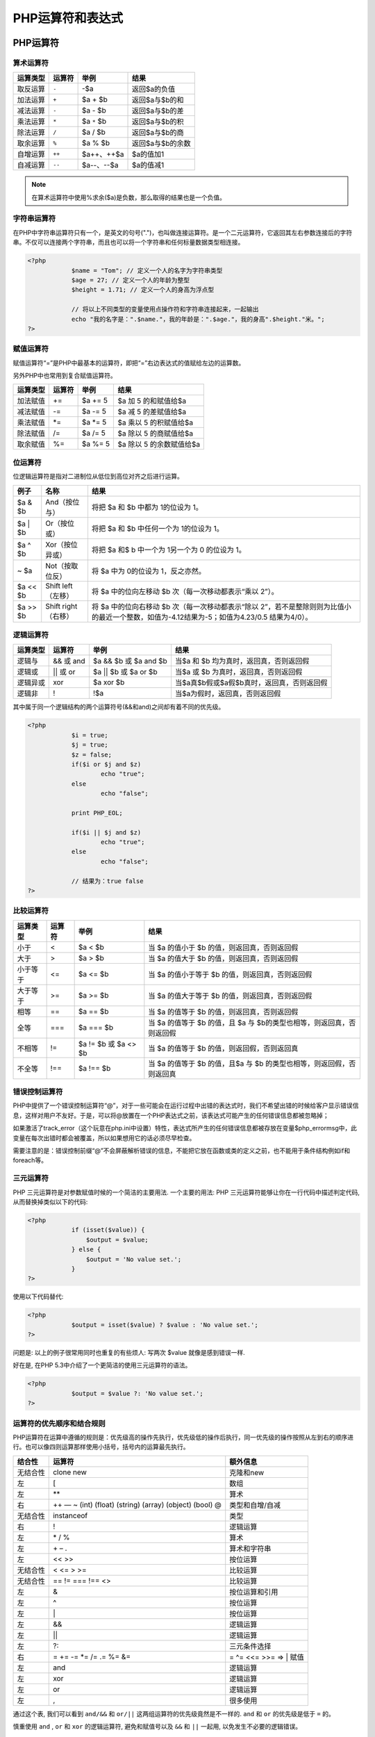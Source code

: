 **********
PHP运算符和表达式
**********

PHP运算符
======

算术运算符
-----

+----------+--------+-------------+------------------+
| 运算类型 | 运算符 | 举例        | 结果             |
+==========+========+=============+==================+
| 取反运算 | ``-``  | -$a         | 返回$a的负值     |
+----------+--------+-------------+------------------+
| 加法运算 | ``+``  | $a + $b     | 返回$a与$b的和   |
+----------+--------+-------------+------------------+
| 减法运算 | ``-``  | $a - $b     | 返回$a与$b的差   |
+----------+--------+-------------+------------------+
| 乘法运算 | ``*``  | $a ``*`` $b | 返回$a与$b的积   |
+----------+--------+-------------+------------------+
| 除法运算 | ``/``  | $a / $b     | 返回$a与$b的商   |
+----------+--------+-------------+------------------+
| 取余运算 | ``%``  | $a % $b     | 返回$a与$b的余数 |
+----------+--------+-------------+------------------+
| 自增运算 | ``++`` | $a++、++$a  | $a的值加1        |
+----------+--------+-------------+------------------+
| 自减运算 | ``--`` | $a--、--$a  | $a的值减1        |
+----------+--------+-------------+------------------+

.. note:: 在算术运算符中使用%求余($a)是负数，那么取得的结果也是一个负值。

字符串运算符
------
在PHP中字符串运算符只有一个，是英文的句号(".")，也叫做连接运算符。是一个二元运算符，它返回其左右参数连接后的字符串。不仅可以连接两个字符串，而且也可以将一个字符串和任何标量数据类型相连接。

.. code-block:: php

    <?php
		$name = "Tom"; // 定义一个人的名字为字符串类型
		$age = 27; // 定义一个人的年龄为整型
		$height = 1.71; // 定义一个人的身高为浮点型

		// 将以上不同类型的变量使用点操作符和字符串连接起来，一起输出
		echo "我的名字是：".$name."，我的年龄是：".$age."，我的身高".$height."米。";
    ?>

赋值运算符
-----
赋值运算符“=”是PHP中最基本的运算符，即把“=”右边表达式的值赋给左边的运算数。

另外PHP中也常用到复合赋值运算符。

+----------+--------+---------+--------------------------+
| 运算类型 | 运算符 | 举例    | 结果                     |
+==========+========+=========+==========================+
| 加法赋值 | +=     | $a += 5 | $a 加 5 的和赋值给$a     |
+----------+--------+---------+--------------------------+
| 减法赋值 | -=     | $a -= 5 | $a 减 5 的差赋值给$a     |
+----------+--------+---------+--------------------------+
| 乘法赋值 | *=     | $a *= 5 | $a 乘以 5 的积赋值给$a   |
+----------+--------+---------+--------------------------+
| 除法赋值 | /=     | $a /= 5 | $a 除以 5 的商赋值给$a   |
+----------+--------+---------+--------------------------+
| 取余赋值 | %=     | $a %= 5 | $a 除以 5 的余数赋值给$a |
+----------+--------+---------+--------------------------+

位运算符
----
位逻辑运算符是指对二进制位从低位到高位对齐之后进行运算。

+----------+-------------------------------------------------------------+-----------------------------------------------------------------------------------------------------------------------------------------------+
| 例子     | 名称                                                        | 结果                                                                                                                                          |
+==========+=============================================================+===============================================================================================================================================+
| $a & $b  | And（按位与）                                               | 将把 $a 和 $b 中都为 1的位设为 1。                                                                                                            |
+----------+-------------------------------------------------------------+-----------------------------------------------------------------------------------------------------------------------------------------------+
| $a \| $b | Or（按位或）                                                | 将把 $a 和 $b 中任何一个为 1的位设为 1。                                                                                                      |
+----------+-------------------------------------------------------------+-----------------------------------------------------------------------------------------------------------------------------------------------+
| $a ^ $b  | Xor（按位异或）                                             | 将把 $a 和$ b 中一个为 1另一个为 0 的位设为 1。                                                                                               |
+----------+-------------------------------------------------------------+-----------------------------------------------------------------------------------------------------------------------------------------------+
| ~ $a     | Not（按取位反）                                             | 将 $a 中为 0的位设为 1，反之亦然。                                                                                                            |
+----------+-------------------------------------------------------------+-----------------------------------------------------------------------------------------------------------------------------------------------+
| $a << $b | Shift left（左移）                                          | 将 $a 中的位向左移动 $b 次（每一次移动都表示“乘以 2”）。                                                                                      |
+----------+-------------------------------------------------------------+-----------------------------------------------------------------------------------------------------------------------------------------------+
| $a >> $b | Shift right（右移）                                         | 将 $a 中的位向右移动 $b 次（每一次移动都表示“除以 2”，若不是整除则则为比值小的最近一个整数，如值为-4.12结果为-5；如值为4.23/0.5 结果为4/0）。 |
+----------+-------------------------------------------------------------+-----------------------------------------------------------------------------------------------------------------------------------------------+

逻辑运算符
-----

+----------+------------+------------------------+--------------------------------------------+
| 运算类型 | 运算符     | 举例                   | 结果                                       |
+==========+============+========================+============================================+
| 逻辑与   | && 或 and  | $a && $b 或 $a and $b  | 当$a 和 $b 均为真时，返回真，否则返回假    |
+----------+------------+------------------------+--------------------------------------------+
| 逻辑或   | \|\| 或 or | $a \|\| $b 或 $a or $b | 当$a 或 $b 为真时，返回真，否则返回假      |
+----------+------------+------------------------+--------------------------------------------+
| 逻辑异或 | xor        | $a xor $b              | 当$a真$b假或$a假$b真时，返回真，否则返回假 |
+----------+------------+------------------------+--------------------------------------------+
| 逻辑非   | !          | !$a                    | 当$a为假时，返回真，否则返回假             |
+----------+------------+------------------------+--------------------------------------------+

其中属于同一个逻辑结构的两个运算符号(&&和and)之间却有着不同的优先级。

.. code-block:: php

    <?php
		$i = true;
		$j = true;
		$z = false;
		if($i or $j and $z)
		        echo "true";
		else
		        echo "false";

		print PHP_EOL;

		if($i || $j and $z)
		        echo "true";
		else
		        echo "false";

		// 结果为：true false
    ?>

比较运算符
-----

+----------+--------+----------------------+-----------------------------------------------------------------------+
| 运算类型 | 运算符 | 举例                 | 结果                                                                  |
+==========+========+======================+=======================================================================+
| 小于     | <      | $a < $b              | 当 $a 的值小于 $b 的值，则返回真，否则返回假                          |
+----------+--------+----------------------+-----------------------------------------------------------------------+
| 大于     | >      | $a > $b              | 当 $a 的值大于 $b 的值，则返回真，否则返回假                          |
+----------+--------+----------------------+-----------------------------------------------------------------------+
| 小于等于 | <=     | $a <= $b             | 当 $a 的值小于等于 $b 的值，则返回真，否则返回假                      |
+----------+--------+----------------------+-----------------------------------------------------------------------+
| 大于等于 | >=     | $a >= $b             | 当 $a 的值大于等于 $b 的值，则返回真，否则返回假                      |
+----------+--------+----------------------+-----------------------------------------------------------------------+
| 相等     | ==     | $a == $b             | 当 $a 的值等于 $b 的值，则返回真，否则返回假                          |
+----------+--------+----------------------+-----------------------------------------------------------------------+
| 全等     | ===    | $a === $b            | 当 $a 的值等于 $b 的值，且 $a 与 $b的类型也相等，则返回真，否则返回假 |
+----------+--------+----------------------+-----------------------------------------------------------------------+
| 不相等   | !=     | $a != $b 或 $a <> $b | 当 $a 的值等于 $b 的值，则返回假，否则返回真                          |
+----------+--------+----------------------+-----------------------------------------------------------------------+
| 不全等   | !==    | $a !== $b            | 当 $a 的值等于 $b 的值，且$a 与 $b 的类型也相等，则返回假，否则返回真 |
+----------+--------+----------------------+-----------------------------------------------------------------------+

错误控制运算符
-------
PHP中提供了一个错误控制运算符“@”，对于一些可能会在运行过程中出错的表达式时，我们不希望出错的时候给客户显示错误信息，这样对用户不友好。于是，可以将@放置在一个PHP表达式之前，该表达式可能产生的任何错误信息都被忽略掉；

如果激活了track_error（这个玩意在php.ini中设置）特性，表达式所产生的任何错误信息都被存放在变量$php_errormsg中，此变量在每次出错时都会被覆盖，所以如果想用它的话必须尽早检查。

需要注意的是：错误控制前缀“@”不会屏蔽解析错误的信息，不能把它放在函数或类的定义之前，也不能用于条件结构例如if和foreach等。

三元运算符
-----
PHP 三元运算符是对参数赋值时候的一个简洁的主要用法. 一个主要的用法: PHP 三元运算符能够让你在一行代码中描述判定代码, 从而替换掉类似以下的代码:

.. code-block:: php

    <?php
		if (isset($value)) {
		    $output = $value;
		} else {
		    $output = 'No value set.';
		}
    ?>

使用以下代码替代:

.. code-block:: php

    <?php
		$output = isset($value) ? $value : 'No value set.';
    ?>

问题是: 以上的例子很常用同时也重复的有些烦人: 写两次 $value 就像是感到错误一样.

好在是, 在PHP 5.3中介绍了一个更简洁的使用三元运算符的语法。

.. code-block:: php

    <?php
		$output = $value ?: 'No value set.';
    ?>

运算符的优先顺序和结合规则
-------------
PHP运算符在运算中遵循的规则是：优先级高的操作先执行，优先级低的操作后执行，同一优先级的操作按照从左到右的顺序进行。也可以像四则运算那样使用小括号，括号内的运算最先执行。

+----------+---------------------------------------------------------+-------------------------+
| 结合性   | 运算符                                                  | 额外信息                |
+==========+=========================================================+=========================+
| 无结合性 | clone new                                               | 克隆和new               |
+----------+---------------------------------------------------------+-------------------------+
| 左       | [                                                       | 数组                    |
+----------+---------------------------------------------------------+-------------------------+
| 左       | \*\*                                                    | 算术                    |
+----------+---------------------------------------------------------+-------------------------+
| 右       | ++ — ~ (int) (float) (string) (array) (object) (bool) @ | 类型和自增/自减         |
+----------+---------------------------------------------------------+-------------------------+
| 无结合性 | instanceof                                              | 类型                    |
+----------+---------------------------------------------------------+-------------------------+
| 右       | !                                                       | 逻辑运算                |
+----------+---------------------------------------------------------+-------------------------+
| 左       | \* / %                                                  | 算术                    |
+----------+---------------------------------------------------------+-------------------------+
| 左       | \+ – .                                                  | 算术和字符串            |
+----------+---------------------------------------------------------+-------------------------+
| 左       | << >>                                                   | 按位运算                |
+----------+---------------------------------------------------------+-------------------------+
| 无结合性 | < <= > >=                                               | 比较运算                |
+----------+---------------------------------------------------------+-------------------------+
| 无结合性 | == != === !== <>                                        | 比较运算                |
+----------+---------------------------------------------------------+-------------------------+
| 左       | &                                                       | 按位运算和引用          |
+----------+---------------------------------------------------------+-------------------------+
| 左       | ^                                                       | 按位运算                |
+----------+---------------------------------------------------------+-------------------------+
| 左       | \|                                                      | 按位运算                |
+----------+---------------------------------------------------------+-------------------------+
| 左       | &&                                                      | 逻辑运算                |
+----------+---------------------------------------------------------+-------------------------+
| 左       | \|\|                                                    | 逻辑运算                |
+----------+---------------------------------------------------------+-------------------------+
| 左       | ?:                                                      | 三元条件选择            |
+----------+---------------------------------------------------------+-------------------------+
| 右       | = += -= \*= /= .= %= &=                                 | = ^= <<= >>= => \| 赋值 |
+----------+---------------------------------------------------------+-------------------------+
| 左       | and                                                     | 逻辑运算                |
+----------+---------------------------------------------------------+-------------------------+
| 左       | xor                                                     | 逻辑运算                |
+----------+---------------------------------------------------------+-------------------------+
| 左       | or                                                      | 逻辑运算                |
+----------+---------------------------------------------------------+-------------------------+
| 左       | ,                                                       | 很多使用                |
+----------+---------------------------------------------------------+-------------------------+

通过这个表, 我们可以看到 ``and/&&`` 和 ``or/||`` 这两组运算符的优先级竟然是不一样的. ``and`` 和 ``or`` 的优先级是低于 ``=`` 的。

慎重使用 ``and`` , ``or`` 和 ``xor`` 的逻辑运算符, 避免和赋值号以及 ``&&`` 和 ``||`` 一起用, 以免发生不必要的逻辑错误。

.. note:: instanceof操作符检查三件事情：实例是否某个特定的类型，实例是否从某个特定的类型继承，实例或者他的任何祖先类是否实现了特定的接口。

作用：（1）判断一个对象是否是某个类的实例，（2）判断一个对象是否实现了某个接口。

第一种用法：

.. code-block:: php

    <?php
	$obj = new A();
	if ($obj instanceof A) {
	  echo 'A';
	}
    ?>

第二种用法：

.. code-block:: php

    <?php
	interface ExampleInterface
	{
	   public function interfaceMethod();
	 }
	 class ExampleClass implements ExampleInterface
	{
	   public function interfaceMethod()
	   {
	     return 'Hello World!';
	   }
	 }
	$exampleInstance = new ExampleClass();
	 if($exampleInstance instanceof ExampleInterface){
	   echo 'Yes, it is';
	 }else{
	   echo 'No, it is not';
	}//输出 Yes, it is
    ?>

另外，需注意 instanceof 与 is_subclass_of() 的区别，请看代码：

.. code-block:: php

    <?php
	class Foo {
	   public $foobar = 'Foo';
	   public function test() {
	     echo $this->foobar . "\n";
	   }
	 }
	 class Bar extends Foo {
	   public $foobar = 'Bar';
	 }
	$a = new Foo();
	$b = new Bar();
	echo "use of test() method\n";
	$a->test();
	$b->test();
	echo "instanceof Foo\n";
	var_dump($a instanceof Foo); // TRUE
	var_dump($b instanceof Foo); // TRUE
	echo "instanceof Bar\n";
	var_dump($a instanceof Bar); // FALSE
	var_dump($b instanceof Bar); // TRUE
	echo "subclass of Foo\n";
	var_dump(is_subclass_of($a, 'Foo')); // FALSE
	var_dump(is_subclass_of($b, 'Foo')); // TRUE
	echo "subclass of Bar\n";
	var_dump(is_subclass_of($a, 'Bar')); // FALSE
	var_dump(is_subclass_of($b, 'Bar')); // FALSE
    ?>

PHP表达式
======
表达式是PHP中一个重要的概念，可以把表达式理解为“任何有值的东西”。在本教程中涉及到表达式的语法，我们以“expr”来表示表达式。
下面就是一个表达式：
``$x > $y;``
在上面的例子中，当$x的值大于$y时，该表达式值为TRUE，否则为FALSE。
我们经常通过判断一个表达式的值（包括具体数值和布尔值）来确定我们下一步的逻辑，如下面个例子：

.. code-block:: php

    <?php
		if ($x > $y) {
			echo "x > y";
		}
	?>

该例子采用了 if 逻辑判断，判断条件就是括号中的 $x > $y 表达式，如果 $x > $y 成立（为TRUE），那么就输出“y > x”字样。


